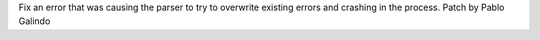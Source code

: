 Fix an error that was causing the parser to try to overwrite existing errors
and crashing in the process. Patch by Pablo Galindo

